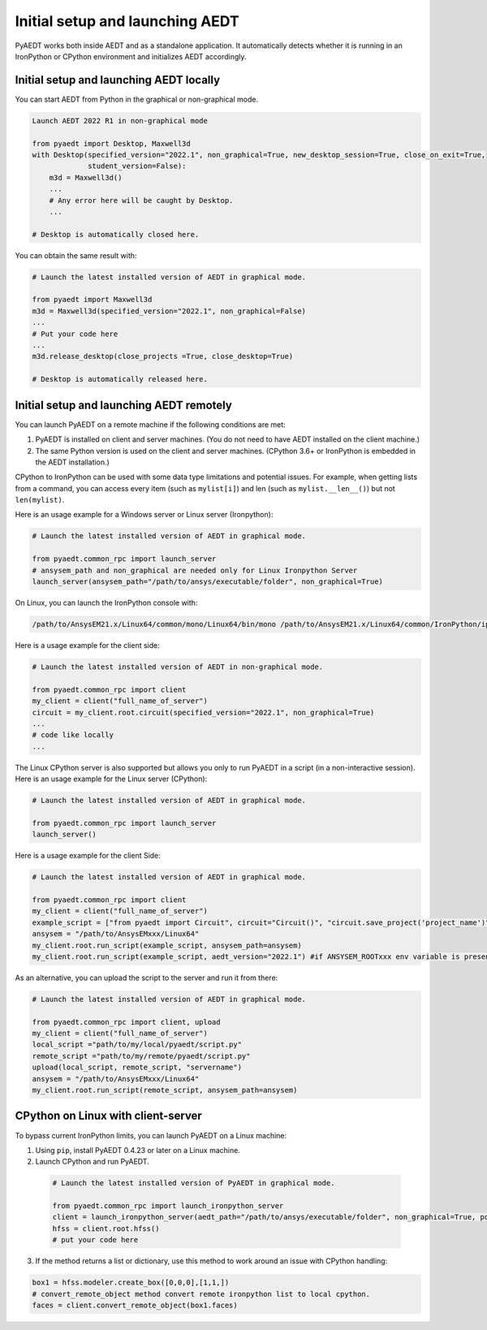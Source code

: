 Initial setup and launching AEDT
================================
PyAEDT works both inside AEDT and as a standalone application.
It automatically detects whether it is running in an IronPython or CPython
environment and initializes AEDT accordingly.

Initial setup and launching AEDT locally
~~~~~~~~~~~~~~~~~~~~~~~~~~~~~~~~~~~~~~~~
You can start AEDT from Python in the graphical or non-graphical mode.

.. code:: python

    Launch AEDT 2022 R1 in non-graphical mode

    from pyaedt import Desktop, Maxwell3d
    with Desktop(specified_version="2022.1", non_graphical=True, new_desktop_session=True, close_on_exit=True,
                 student_version=False):
        m3d = Maxwell3d()
        ...
        # Any error here will be caught by Desktop.
        ...

    # Desktop is automatically closed here.


You can obtain the same result with:

.. code:: python

    # Launch the latest installed version of AEDT in graphical mode.

    from pyaedt import Maxwell3d
    m3d = Maxwell3d(specified_version="2022.1", non_graphical=False)
    ...
    # Put your code here
    ...
    m3d.release_desktop(close_projects =True, close_desktop=True)

    # Desktop is automatically released here.


Initial setup and launching AEDT remotely
~~~~~~~~~~~~~~~~~~~~~~~~~~~~~~~~~~~~~~~~~
You can launch PyAEDT on a remote machine if the following conditions are met:

#. PyAEDT is installed on client and server machines. (You do not need to have AEDT
   installed on the client machine.)
#. The same Python version is used on the client and server machines. (CPython 3.6+
   or IronPython is embedded in the AEDT installation.)

CPython to IronPython can be used with some data type limitations and potential issues.
For example, when getting lists from a command, you can access every item (such as ``mylist[i]``)
and len (such as ``mylist.__len__()``) but not ``len(mylist)``.

Here is an usage example for a Windows server or Linux server (Ironpython):

.. code:: python

    # Launch the latest installed version of AEDT in graphical mode.

    from pyaedt.common_rpc import launch_server
    # ansysem_path and non_graphical are needed only for Linux Ironpython Server
    launch_server(ansysem_path="/path/to/ansys/executable/folder", non_graphical=True)

On Linux, you can launch the IronPython console with:

.. code:: python

   /path/to/AnsysEM21.x/Linux64/common/mono/Linux64/bin/mono /path/to/AnsysEM21.x/Linux64/common/IronPython/ipy64.exe


Here is a usage example for the client side:

.. code:: python

    # Launch the latest installed version of AEDT in non-graphical mode.

    from pyaedt.common_rpc import client
    my_client = client("full_name_of_server")
    circuit = my_client.root.circuit(specified_version="2022.1", non_graphical=True)
    ...
    # code like locally
    ...


The Linux CPython server is also supported but allows you only to run PyAEDT in a script (in a non-interactive session).
Here is an usage example for the Linux server (CPython):

.. code:: python

    # Launch the latest installed version of AEDT in graphical mode.

    from pyaedt.common_rpc import launch_server
    launch_server()

Here is a usage example for the client Side:

.. code:: python

    # Launch the latest installed version of AEDT in graphical mode.

    from pyaedt.common_rpc import client
    my_client = client("full_name_of_server")
    example_script = ["from pyaedt import Circuit", circuit="Circuit()", "circuit.save_project('project_name')"]
    ansysem = "/path/to/AnsysEMxxx/Linux64"
    my_client.root.run_script(example_script, ansysem_path=ansysem)
    my_client.root.run_script(example_script, aedt_version="2022.1") #if ANSYSEM_ROOTxxx env variable is present


As an alternative, you can upload the script to the server and run it from there:

.. code:: python

    # Launch the latest installed version of AEDT in graphical mode.

    from pyaedt.common_rpc import client, upload
    my_client = client("full_name_of_server")
    local_script ="path/to/my/local/pyaedt/script.py"
    remote_script ="path/to/my/remote/pyaedt/script.py"
    upload(local_script, remote_script, "servername")
    ansysem = "/path/to/AnsysEMxxx/Linux64"
    my_client.root.run_script(remote_script, ansysem_path=ansysem)


CPython on Linux with client-server
~~~~~~~~~~~~~~~~~~~~~~~~~~~~~~~~~~~

To bypass current IronPython limits, you can launch PyAEDT on a Linux machine:

1. Using ``pip``, install PyAEDT 0.4.23 or later on a Linux machine.
2. Launch CPython and run PyAEDT.

  .. code:: python

      # Launch the latest installed version of PyAEDT in graphical mode.
      
      from pyaedt.common_rpc import launch_ironpython_server
      client = launch_ironpython_server(aedt_path="/path/to/ansys/executable/folder", non_graphical=True, port=18000)
      hfss = client.root.hfss()
      # put your code here


3. If the method returns a list or dictionary, use this method to work around an
   issue with CPython handling:

.. code:: python

    box1 = hfss.modeler.create_box([0,0,0],[1,1,])
    # convert_remote_object method convert remote ironpython list to local cpython.
    faces = client.convert_remote_object(box1.faces)


.. image:: /Resources/IronPython2Cpython.png
  :width: 800
  :alt: Electronics Desktop Launched